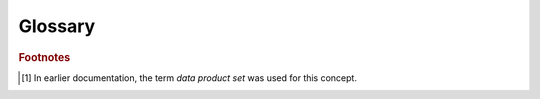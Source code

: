 Glossary
========

.. glossary::
    :sorted:

    Algorithm
        A user-defined function registered for execution by the framework.

        Algorithms often serve as operators in a higher-order function.

    APA
        **A**\ node **P**\ lane **A**\ ssembly, a physical far-detector unit comprising thousands of wires as a planar slice.

    Backward compatibility (persisted data)
        The ability to construct the in-memory representation of data from persisted information derived from an earlier in-memory representation of those data.

    CHOF
        *See* :term:`Configured higher-order function`

    Configured higher-order function
        An entity created when registering an algorithm with the framework.

        The registration includes the algorithm's input/output data product requirements, the algorithm's resource requirements, and the higher-order function to which the algorithm serves as an operator.

    Data layer
        A group of data cells each of which has the same data layer label.

        A data layer is one node in a data-layer hierarchy.
        The top layer of the graph is always the `Job`.
        All other layers are defined by the combination of the configuration of the framework job and the layers defined in the input data.
        By contrast, in *art* the data layers are `Run`, `Subrun`, and `Event`.

    Data-layer hierarchy
        A hierarchy of data layers.

        A data-layer hierarchy is an acyclic graph of relationships of logical containment.
        The top layer of the hierarchy is always the `Job`.
        All other layers in the hierarchy are defined by the combination of the configuration of the framework job and the layers defined in the input data.
        In *art*, the data-layer hierarchy is `Run`\ -\ `Subrun`\ -\ `Event`.

    Concrete data product
        An object managed by the framework and for which provenance information is recorded.

        A concrete data product is produced by an algorithm (or is recovered from storage by a provider) and can be passed as an input to other algorithms.
        Concrete data products determine the flow of execution of the graph of CHOFs configured in a framework program.

    Data cell
        A grouping of data products that is identifiable by the framework [#data-set]_.

        Each data cell has has a data layer label, which indicates the type of the data cell.
        All the data cells of a given data layer are of the same type.
        All the data cells of a given data layer are identifiable by the same type of index, and each is identified by a unique index value.
        In *art*, individual `Run` objects, `Subrun` objects and `Event` objects are examples of data cells.

    .. The framework ecosystem is referenced in one of the requirements, so it's included in the glossary for even the conceptual design

    Framework ecosystem
        The ensemble of software delivered with the application framework.

    Index set
        A mathematical set that provides the indexes of an indexed family.

        For the family :math:`a = [a_1, a_2, \dots, a_n] = \family{a}`, the index set :math:`\isetdefault` is the set :math:`\{1,\ 2,\ \dots,\ n\}`.

    Indexed family
        A collection of elements identified by an index from an index set.

        The term family is often used as a shorthand for indexed family.
        In *art* there was no direct representation of families.
        However, the sequence of *Events* processed by a given job is an example of a family of data cells.
        In a single *art* module, the sequence of event data products looked up by the module across all events is an example of a family of data products.

    Metadata
        Data that is ancillary to physics data.

    Module
        A compiled library that is dynamically loadable by the framework.

    Provenance
        A description of how the data were produced.

        Examples include product parentage, job configuration, and library versions.

    Reproducible
        Identical inputs produce identical results.

    Resource
        A non-data software or hardware component managed by the program that can be used by algorithms.

        Examples include:

        - CPU cores
        - CPU memory
        - GPUs
        - Network
        - Thread-unsafe utilities
        - Inference servers
        - Databases


    .. The following definitions are needed for the supporting/subsystem design

    .. only:: not conceptual_design_only

        Algorithmic origin
            The unique identifier, version, and configuration of the algorithm responsible for the creation of a specific data product.

        Ancestral data
            The data used as input to the algorithm that produced the data at issue.

        Configuration canonical form
            The result of a transformation on a configuration that preserves the semantics of the configuration.

            All semantically identical configurations shall have the same canonical form.
            Any given configuration shall have exactly one canonical form (which may be syntactically identical to the original configuration).

        Data model
            A set of mechanisms enabling the definition, creation, identification, and organization of data products, as well as the relationships among them.

            The data model also specifies the mechanism for reading and writing persistable data products.

        Parentage
            The set of unique identifiers of each ancestral datum.

        Persistable data product
            A data product that can be read from and written to persistent storage.

.. rubric:: Footnotes

.. [#data-set] In earlier documentation, the term *data product set* was used for this concept.
